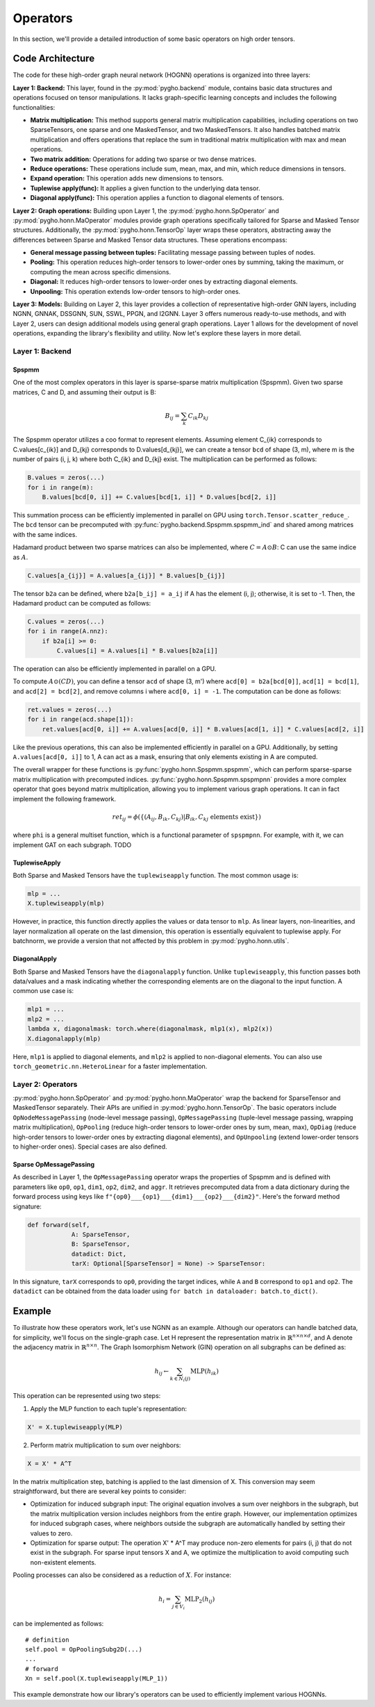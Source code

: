 .. _operator-label:

Operators
=========

In this section, we'll provide a detailed introduction of some basic
operators on high order tensors. 

Code Architecture 
-----------------

The code for these
high-order graph neural network (HOGNN) operations is organized into
three layers:

**Layer 1: Backend:** This layer, found in the :py:mod:`pygho.backend` module,
contains basic data structures and operations focused on tensor
manipulations. It lacks graph-specific learning concepts and includes
the following functionalities:

-  **Matrix multiplication:** This method supports general matrix
   multiplication capabilities, including operations on two
   SparseTensors, one sparse and one MaskedTensor, and two
   MaskedTensors. It also handles batched matrix multiplication and
   offers operations that replace the sum in traditional matrix
   multiplication with max and mean operations.
-  **Two matrix addition:** Operations for adding two sparse or two
   dense matrices.
-  **Reduce operations:** These operations include sum, mean, max, and
   min, which reduce dimensions in tensors.
-  **Expand operation:** This operation adds new dimensions to tensors.
-  **Tuplewise apply(func):** It applies a given function to the
   underlying data tensor.
-  **Diagonal apply(func):** This operation applies a function to
   diagonal elements of tensors.

**Layer 2: Graph operations:** Building upon Layer 1, the
:py:mod:`pygho.honn.SpOperator` and :py:mod:`pygho.honn.MaOperator` modules provide
graph operations specifically tailored for Sparse and Masked Tensor
structures. Additionally, the :py:mod:`pygho.honn.TensorOp` layer wraps these
operators, abstracting away the differences between Sparse and Masked
Tensor data structures. These operations encompass:

-  **General message passing between tuples:** Facilitating message
   passing between tuples of nodes.
-  **Pooling:** This operation reduces high-order tensors to lower-order
   ones by summing, taking the maximum, or computing the mean across
   specific dimensions.
-  **Diagonal:** It reduces high-order tensors to lower-order ones by
   extracting diagonal elements.
-  **Unpooling:** This operation extends low-order tensors to high-order
   ones.

**Layer 3: Models:** Building on Layer 2, this layer provides a
collection of representative high-order GNN layers, including NGNN,
GNNAK, DSSGNN, SUN, SSWL, PPGN, and I2GNN. Layer 3 offers numerous
ready-to-use methods, and with Layer 2, users can design additional
models using general graph operations. Layer 1 allows for the
development of novel operations, expanding the library's flexibility and
utility. Now let's explore these layers in more detail.

Layer 1: Backend
~~~~~~~~~~~~~~~~

Spspmm
^^^^^^

One of the most complex operators in this layer is sparse-sparse matrix
multiplication (Spspmm). Given two sparse matrices, C and D, and
assuming their output is B:

.. math::


   B_{ij} = \sum_k C_{ik} D_{kj}

The Spspmm operator utilizes a coo format to represent elements.
Assuming element C\_{ik} corresponds to C.values[c\_{ik}] and D\_{kj}
corresponds to D.values[d\_{kj}], we can create a tensor ``bcd`` of
shape (3, m), where m is the number of pairs (i, j, k) where both
C\_{ik} and D\_{kj} exist. The multiplication can be performed as
follows:

.. code:: python

    B.values = zeros(...)
    for i in range(m):
        B.values[bcd[0, i]] += C.values[bcd[1, i]] * D.values[bcd[2, i]]

This summation process can be efficiently implemented in parallel on GPU
using ``torch.Tensor.scatter_reduce_``. The ``bcd`` tensor can be
precomputed with :py:func:`pygho.backend.Spspmm.spspmm_ind` and shared among
matrices with the same indices.

Hadamard product between two sparse matrices can also be implemented,
where :math:`C = A \odot B`: C can use the same indice as :math:`A`.

.. code:: python

    C.values[a_{ij}] = A.values[a_{ij}] * B.values[b_{ij}]

The tensor ``b2a`` can be defined, where ``b2a[b_ij] = a_ij`` if A has
the element (i, j); otherwise, it is set to -1. Then, the Hadamard
product can be computed as follows:

.. code:: python

    C.values = zeros(...)
    for i in range(A.nnz):
        if b2a[i] >= 0:
            C.values[i] = A.values[i] * B.values[b2a[i]]

The operation can also be efficiently implemented in parallel on a GPU.

To compute :math:`A\odot (CD)`, you can define a tensor ``acd`` of shape
(3, m') where ``acd[0] = b2a[bcd[0]]``, ``acd[1] = bcd[1]``, and
``acd[2] = bcd[2]``, and remove columns i where ``acd[0, i] = -1``. The
computation can be done as follows:

.. code:: python

    ret.values = zeros(...)
    for i in range(acd.shape[1]):
        ret.values[acd[0, i]] += A.values[acd[0, i]] * B.values[acd[1, i]] * C.values[acd[2, i]]

Like the previous operations, this can also be implemented efficiently
in parallel on a GPU. Additionally, by setting ``A.values[acd[0, i]]``
to 1, A can act as a mask, ensuring that only elements existing in A are
computed.

The overall wrapper for these functions is :py:func:`pygho.honn.Spspmm.spspmm`,
which can perform sparse-sparse matrix multiplication with precomputed
indices. :py:func:`pygho.honn.Spspmm.spspmpnn` provides a more complex operator
that goes beyond matrix multiplication, allowing you to implement
various graph operations. It can in fact implement the following
framework.

.. math::


   ret_{ij} = \phi(\{(A_{ij}, B_{ik}, C_{kj})|B_{ik},C_{kj} \text{ elements exist}\})


where ``phi`` is a general multiset function, which is a functional
parameter of ``spspmpnn``. For example, with it, we can implement GAT on each
subgraph. TODO

TuplewiseApply
^^^^^^^^^^^^^^

Both Sparse and Masked Tensors have the ``tuplewiseapply`` function. The
most common usage is:

.. code:: python

    mlp = ...
    X.tuplewiseapply(mlp)

However, in practice, this function directly applies the values or data
tensor to ``mlp``. As linear layers, non-linearities, and layer
normalization all operate on the last dimension, this operation is
essentially equivalent to tuplewise apply. For batchnorm, we provide a
version that not affected by this problem in :py:mod:`pygho.honn.utils`.

DiagonalApply
^^^^^^^^^^^^^

Both Sparse and Masked Tensors have the ``diagonalapply`` function.
Unlike ``tuplewiseapply``, this function passes both data/values and a
mask indicating whether the corresponding elements are on the diagonal
to the input function. A common use case is:

.. code:: python

    mlp1 = ...
    mlp2 = ...
    lambda x, diagonalmask: torch.where(diagonalmask, mlp1(x), mlp2(x))
    X.diagonalapply(mlp)

Here, ``mlp1`` is applied to diagonal elements, and ``mlp2`` is applied
to non-diagonal elements. You can also use
``torch_geometric.nn.HeteroLinear`` for a faster implementation.

Layer 2: Operators
~~~~~~~~~~~~~~~~~~

:py:mod:`pygho.honn.SpOperator` and :py:mod:`pygho.honn.MaOperator` wrap the backend
for SparseTensor and MaskedTensor separately. Their APIs are unified in
:py:mod:`pygho.honn.TensorOp`. The basic operators include
``OpNodeMessagePassing`` (node-level message passing),
``OpMessagePassing`` (tuple-level message passing, wrapping matrix
multiplication), ``OpPooling`` (reduce high-order tensors to lower-order
ones by sum, mean, max), ``OpDiag`` (reduce high-order tensors to
lower-order ones by extracting diagonal elements), and ``OpUnpooling``
(extend lower-order tensors to higher-order ones). Special cases are
also defined.

Sparse OpMessagePassing
^^^^^^^^^^^^^^^^^^^^^^^

As described in Layer 1, the ``OpMessagePassing`` operator wraps the
properties of Spspmm and is defined with parameters like ``op0``,
``op1``, ``dim1``, ``op2``, ``dim2``, and ``aggr``. It retrieves
precomputed data from a data dictionary during the forward process using
keys like ``f"{op0}___{op1}___{dim1}___{op2}___{dim2}"``. Here's the
forward method signature:

.. code:: python

    def forward(self,
                A: SparseTensor,
                B: SparseTensor,
                datadict: Dict,
                tarX: Optional[SparseTensor] = None) -> SparseTensor:

In this signature, ``tarX`` corresponds to ``op0``, providing the target
indices, while ``A`` and ``B`` correspond to ``op1`` and ``op2``. The
``datadict`` can be obtained from the data loader using
``for batch in dataloader: batch.to_dict()``.

Example
-------

To illustrate how these operators work, let's use NGNN as an example.
Although our operators can handle batched data, for simplicity, we'll
focus on the single-graph case. Let H represent the representation
matrix in :math:`\mathbb{R}^{n\times n\times d}`, and A denote the
adjacency matrix in :math:`\mathbb{R}^{n\times n}`. The Graph
Isomorphism Network (GIN) operation on all subgraphs can be defined as:

.. math::


   h_{ij} \leftarrow \sum_{k\in N_i(j)} \text{MLP}(h_{ik})

This operation can be represented using two steps:

1. Apply the MLP function to each tuple's representation:

.. code:: python

    X' = X.tuplewiseapply(MLP)

2. Perform matrix multiplication to sum over neighbors:

.. code:: python

    X = X' * A^T

In the matrix multiplication step, batching is applied to the last
dimension of X. This conversion may seem straightforward, but there are
several key points to consider:

-  Optimization for induced subgraph input: The original equation
   involves a sum over neighbors in the subgraph, but the matrix
   multiplication version includes neighbors from the entire graph.
   However, our implementation optimizes for induced subgraph cases,
   where neighbors outside the subgraph are automatically handled by
   setting their values to zero.

-  Optimization for sparse output: The operation X' \* A^T may produce
   non-zero elements for pairs (i, j) that do not exist in the subgraph.
   For sparse input tensors X and A, we optimize the multiplication to
   avoid computing such non-existent elements.

Pooling processes can also be considered as a reduction of :math:`X`.
For instance:

.. math::


   h_i=\sum_{j\in V_i}\text{MLP}_2(h_{ij})

can be implemented as follows:

::

    # definition
    self.pool = OpPoolingSubg2D(...)
    ...
    # forward
    Xn = self.pool(X.tuplewiseapply(MLP_1))

This example demonstrate how our library's operators can be used to
efficiently implement various HOGNNs.
